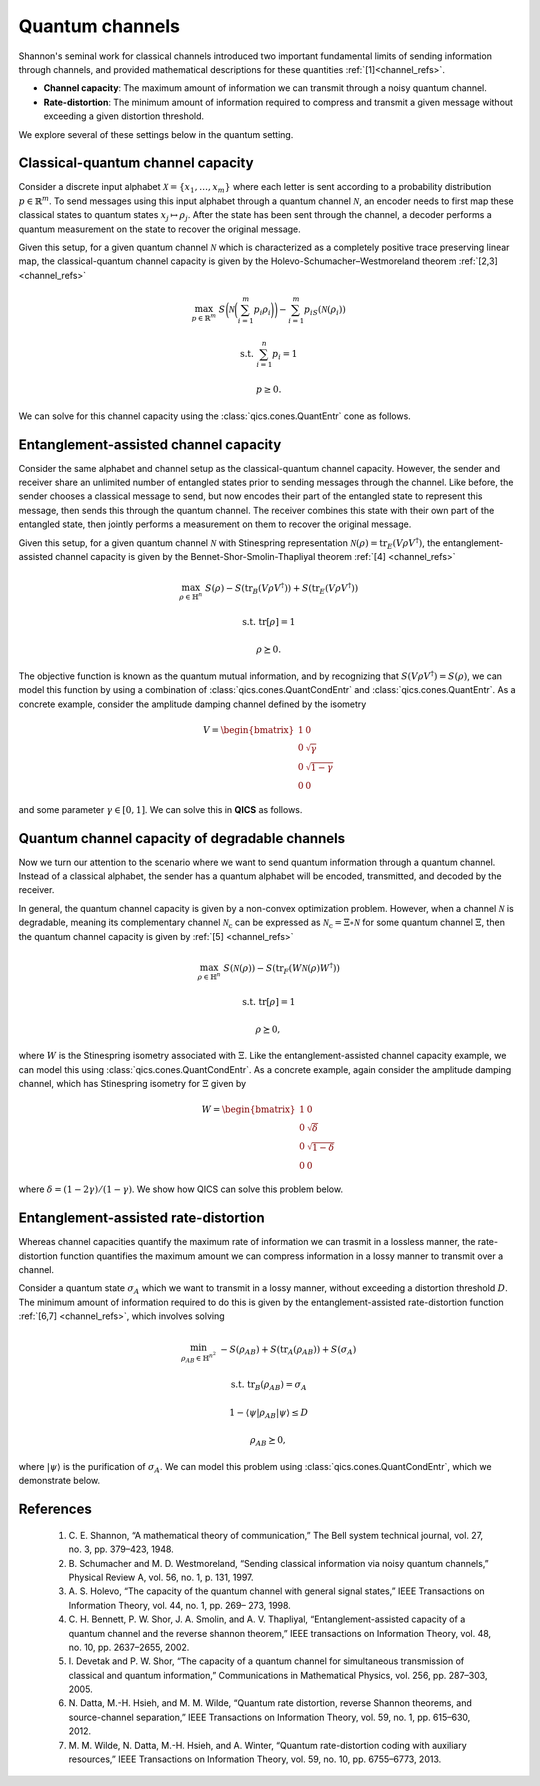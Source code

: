 Quantum channels
================

Shannon's seminal work for classical channels introduced two important 
fundamental limits of sending information through channels, and provided
mathematical descriptions for these quantities :ref:`[1]<channel_refs>`.

- **Channel capacity**: The maximum amount of information we can transmit 
  through a noisy quantum channel.
- **Rate-distortion**: The minimum amount of information required to compress
  and transmit a given message without exceeding a given distortion threshold.

We explore several of these settings below in the quantum setting.


Classical-quantum channel capacity
----------------------------------

Consider a discrete input alphabet :math:`\mathcal{X}=\{ x_1, \ldots, x_m \}`
where each letter is sent according to a probability distribution 
:math:`p\in\mathbb{R}^m`. To send messages using this input alphabet through a 
quantum channel :math:`\mathcal{N}`, an encoder needs to first map these 
classical states to quantum states :math:`x_j\mapsto\rho_j`. After the state has
been sent through the channel, a decoder performs a quantum measurement on the 
state to recover the original message.

Given this setup, for a given quantum channel :math:`\mathcal{N}` which is 
characterized as a completely positive trace preserving linear map, the 
classical-quantum channel capacity is given by the 
Holevo-Schumacher–Westmoreland theorem :ref:`[2,3] <channel_refs>`

.. math::

    \max_{p \in \mathbb{R}^m} &&& S\biggl(\mathcal{N}\biggl(\sum_{i=1}^m 
    p_i\rho_i\biggr)\biggr) - \sum_{i=1}^m p_iS(\mathcal{N}(\rho_i))

    \text{s.t.} &&& \sum_{i=1}^n p_i = 1

    &&& p \geq 0.

We can solve for this channel capacity using the :class:`qics.cones.QuantEntr`
cone as follows.

.. tabs::

    .. group-tab:: Native

        .. testcode:: cqcc-native

            import numpy
            import qics

            numpy.random.seed(1)

            n = m = 16

            rhos = [qics.quantum.random.density_matrix(n, iscomplex=True) for i in range(m)]

            # Define objective function
            # where x = ({pi}, t) and c = ({-S(N(Xi))}, 1)
            c1 = numpy.array([[-qics.quantum.quant_entropy(rho)] for rho in rhos])
            c2 = numpy.array([[1.0]])
            c  = numpy.vstack((c1, c2))

            # Build linear constraint Σ_i pi = 1
            A = numpy.hstack((numpy.ones((1, m)), numpy.zeros((1, 1))))
            b = numpy.ones((1, 1))

            # Build linear cone constraints
            # x_nn = p
            G1 = numpy.hstack((-numpy.eye(m), numpy.zeros((m, 1))))
            h1 = numpy.zeros((m, 1))
            # t_qe = t
            G2 = numpy.hstack((numpy.zeros((1, m)), -numpy.ones((1, 1))))
            h2 = numpy.zeros((1, 1))
            # u_qe = 1
            G3 = numpy.hstack((numpy.zeros((1, m)), numpy.zeros((1, 1))))
            h3 = numpy.ones((1, 1))
            # X_qe = Σ_i pi N(Xi)
            rhos_vec = numpy.hstack(([qics.vectorize.mat_to_vec(rho) for rho in rhos]))
            G4 = numpy.hstack((-rhos_vec, numpy.zeros((2*n*n, 1))))
            h4 = numpy.zeros((2*n*n, 1))

            G = numpy.vstack((G1, G2, G3, G4))
            h = numpy.vstack((h1, h2, h3, h4))

            # Define cones to optimize over
            cones = [
                qics.cones.NonNegOrthant(n), 
                qics.cones.QuantEntr(n, iscomplex=True)
            ]

            # Initialize model and solver objects
            model = qics.Model(c=c, A=A, b=b, G=G, h=h, cones=cones)
            solver = qics.Solver(model, verbose=0)

            # Solve problem
            info = solver.solve()

            print("Classical-quantum channel capacity:", -info["p_obj"])

        |

        .. testoutput:: cqcc-native
            :options: +ELLIPSIS

            Classical-quantum channel capacity: 5.030868941106602

    .. group-tab:: PICOS

        .. testcode:: cqcc-picos

            import numpy
            import picos
            import qics

            numpy.random.seed(1)

            n = m = 16

            rhos = [qics.quantum.random.density_matrix(n, iscomplex=True) for i in range(m)]
            entr_rhos = numpy.array([[qics.quantum.quant_entropy(rho)] for rho in rhos])

            # Define problem
            P = picos.Problem()
            p = picos.RealVariable("p", m)
            average_rho = picos.sum([p[i]*rhos[i] for i in range(m)])

            P.set_objective("max", picos.quantentr(average_rho) + (p | entr_rhos))
            P.add_constraint(picos.sum(p) == 1)
            P.add_constraint(p > 0)

            # Solve problem
            P.solve(solver="qics")

            print("Classical-quantum channel capacity:", P.value)

        |

        .. testoutput:: cqcc-picos

            Classical-quantum channel capacity: 5.030868855134452


Entanglement-assisted channel capacity
----------------------------------------

Consider the same alphabet and channel setup as the classical-quantum channel 
capacity. However, the sender and receiver share an unlimited number of 
entangled states prior to sending messages through the channel. Like before, 
the sender chooses a classical message to send, but now encodes their part of
the entangled state to represent this message, then sends this through the 
quantum channel. The receiver combines this state with their own part of the 
entangled state, then jointly performs a measurement on them to recover the 
original message.

Given this setup, for a given quantum channel :math:`\mathcal{N}` with 
Stinespring representation :math:`\mathcal{N}(\rho)=\text{tr}_E(V\rho
V^\dagger)`, the entanglement-assisted channel capacity is given by the 
Bennet-Shor-Smolin-Thapliyal theorem :ref:`[4] <channel_refs>`

.. math::

    \max_{\rho \in \mathbb{H}^n} &&& S(\rho) - S(\text{tr}_B(V \rho V^\dagger)) 
    + S(\text{tr}_E(V \rho V^\dagger))

    \text{s.t.} &&& \text{tr}[\rho] = 1

    &&& \rho \succeq 0.

The objective function is known as the quantum mutual information, and by 
recognizing that :math:`S(V\rho V^\dagger)=S(\rho)`, we can model this function
by using a combination of :class:`qics.cones.QuantCondEntr` and 
:class:`qics.cones.QuantEntr`. As a concrete example, consider the amplitude
damping channel defined by the isometry

.. math::

    V = \begin{bmatrix} 
        1 & 0 \\ 0 & \sqrt{\gamma} \\ 0 & \sqrt{1-\gamma} \\ 0 & 0 
    \end{bmatrix}

and some parameter :math:`\gamma\in[0, 1]`. We can solve this in **QICS** as 
follows.

.. tabs::

    .. group-tab:: Native

        .. testcode:: eacc-native

            import numpy
            import qics

            n = 2
            N = n * n

            vn = qics.vectorize.vec_dim(n)
            vN = qics.vectorize.vec_dim(N)
            cn = qics.vectorize.vec_dim(n, compact=True)

            gamma = 0.5
            V = numpy.array([
                [1., 0.                 ], 
                [0., numpy.sqrt(1-gamma)], 
                [0., numpy.sqrt(gamma)  ], 
                [0., 0.                 ]
            ])

            # Define objective functions
            ct = numpy.array([[1.0]])
            cs = numpy.array([[1.0]])
            cX = numpy.zeros((cn, 1))
            c = numpy.vstack((ct, cs, cX))

            # Build linear constraints
            # tr[X] = 1
            A = numpy.hstack((
                numpy.array([[0., 0.]]),
                qics.vectorize.mat_to_vec(numpy.eye(n), compact=True).T,
            ))
            b = numpy.array([[1.0]])

            # Build conic linear constraints
            VV = qics.vectorize.lin_to_mat(
                lambda X: V @ X @ V.conj().T, (n, n*n), compact=(True, False)
            )
            trE = qics.vectorize.lin_to_mat(
                lambda X: qics.quantum.p_tr(X, (n, n), 0), (N, n), compact=(False, False)
            )
            # t_qce = t
            G1 = numpy.hstack((numpy.array([[1.0, 0.0]]), numpy.zeros((1, cn))))
            h1 = numpy.array([[0.0]])
            # X_qce = VXV'
            G2 = numpy.hstack((numpy.zeros((vN, 2)), VV))
            h2 = numpy.zeros((vN, 1))
            # t_qe = s
            G3 = numpy.hstack((numpy.array([[0.0, 1.0]]), numpy.zeros((1, cn))))
            h3 = numpy.array([[0.0]])
            # y_qe = 1
            G4 = numpy.hstack((numpy.array([[0.0, 0.0]]), numpy.zeros((1, cn))))
            h4 = numpy.array([[1.0]])
            # X_qe = trE(VXV')
            G5 = numpy.hstack((numpy.zeros((vn, 2)), trE @ VV))
            h5 = numpy.zeros((vn, 1))
            # X_psd = X
            G6 = numpy.hstack((numpy.zeros((vn, 2)), qics.vectorize.eye(n).T))
            h6 = numpy.zeros((vn, 1))

            G = -numpy.vstack((G1, G2, G3, G4, G5, G6))
            h = numpy.vstack((h1, h2, h3, h4, h5, h6))

            # Define cones to optimize over
            cones = [
                qics.cones.QuantCondEntr((n, n), 1),
                qics.cones.QuantEntr(n),
                qics.cones.PosSemidefinite(n),
            ]

            # Initialize model and solver objects
            model = qics.Model(c=c, A=A, b=b, G=G, h=h, cones=cones)
            solver = qics.Solver(model, verbose=0)

            # Solve problem
            info = solver.solve()

            print("Entanglement-assisted channel capacity:", -info["p_obj"])

        |

        .. testoutput:: eacc-native
            :options: +ELLIPSIS

            Entanglement-assisted channel capacity: 0.6931471989341152

    .. group-tab:: PICOS

        .. testcode:: eacc-picos

            import numpy
            import picos

            gamma = 0.5

            V = numpy.array([
                [1., 0.                 ], 
                [0., numpy.sqrt(1-gamma)], 
                [0., numpy.sqrt(gamma)  ], 
                [0., 0.                 ]
            ])

            # Define problem
            P = picos.Problem()
            X = picos.SymmetricVariable("X", 2)

            P.set_objective("max", picos.quantcondentr(V*X*V.T, 1) 
                            + picos.quantentr(picos.partial_trace(V*X*V.T, 0)))
            P.add_constraint(picos.trace(X) == 1)
            P.add_constraint(X >> 0)

            # Solve problem
            P.solve(solver="qics")

            print("Entanglement-assisted channel capacity:", P.value)

        |

        .. testoutput:: eacc-picos

            Entanglement-assisted channel capacity: 0.6931471810901259

Quantum channel capacity of degradable channels
-------------------------------------------------

Now we turn our attention to the scenario where we want to send quantum 
information through a quantum channel. Instead of a classical alphabet, 
the sender has a quantum alphabet will be encoded, transmitted, and decoded 
by the receiver. 

In general, the quantum channel capacity is given by a non-convex optimization
problem. However, when a channel :math:`\mathcal{N}` is degradable, meaning
its complementary channel :math:`\mathcal{N}_\text{c}` can be expressed as 
:math:`\mathcal{N}_\text{c}=\Xi\circ\mathcal{N}` for some quantum channel 
:math:`\Xi`, then the quantum channel capacity is given by 
:ref:`[5] <channel_refs>`

.. math::

    \max_{\rho \in \mathbb{H}^n} &&& S(\mathcal{N}(\rho)) -
    S(\text{tr}_F(W \mathcal{N}(\rho) W^\dagger))

    \text{s.t.} &&& \text{tr}[\rho] = 1

    &&& \rho \succeq 0,

where :math:`W` is the Stinespring isometry associated with :math:`\Xi`. Like
the entanglement-assisted channel capacity example, we can model this using
:class:`qics.cones.QuantCondEntr`. As a concrete example, again consider the 
amplitude damping channel, which has Stinespring isometry for :math:`\Xi` given 
by

.. math::

    W = \begin{bmatrix} 
        1 & 0 \\ 0 & \sqrt{\delta} \\ 0 & \sqrt{1-\delta} \\ 0 & 0 
    \end{bmatrix}

where :math:`\delta=(1-2\gamma) / (1-\gamma)`. We show how QICS can solve this
problem below.

.. tabs::

    .. group-tab:: Native

        .. testcode:: qqcc-native

            import numpy
            import qics

            n = 2
            N = n * n

            vn = qics.vectorize.vec_dim(n)
            vN = qics.vectorize.vec_dim(N)
            cn = qics.vectorize.vec_dim(n, compact=True)

            gamma = 0.25
            delta = (1-2*gamma) / (1-gamma)

            V = numpy.array([
                [1., 0.                 ],
                [0., numpy.sqrt(1-gamma)],
                [0., numpy.sqrt(gamma)  ],
                [0., 0.                 ]
            ])

            W = numpy.array([
                [1., 0.                 ],
                [0., numpy.sqrt(delta)  ],
                [0., numpy.sqrt(1-delta)],
                [0., 0.                 ]
            ])

            # Define objective functions
            ct = numpy.array([[1.0]])
            cX = numpy.zeros((cn, 1))
            c = numpy.vstack((ct, cX))

            # Build linear constraints
            # tr[X] = 1
            A = numpy.hstack((
                numpy.array([[0.]]),
                qics.vectorize.mat_to_vec(numpy.eye(n), compact=True).T,
            ))
            b = numpy.array([[1.0]])

            # Build conic linear constraints
            WNW = qics.vectorize.lin_to_mat(
                lambda X: W @ qics.quantum.p_tr(V @ X @ V.conj().T, (n, n), 1) @ W.conj().T,
                (n, N), compact=(True, False)
            )
            # t_qce = t
            G1 = numpy.hstack((numpy.array([[1.0]]), numpy.zeros((1, cn))))
            h1 = numpy.array([[0.0]])
            # X_qce = VXV'
            G2 = numpy.hstack((numpy.zeros((vN, 1)), WNW))
            h2 = numpy.zeros((vN, 1))
            # X_psd = X
            G3 = numpy.hstack((numpy.zeros((vn, 1)), qics.vectorize.eye(n).T))
            h3 = numpy.zeros((vn, 1))

            G = -numpy.vstack((G1, G2, G3))
            h = numpy.vstack((h1, h2, h3))

            # Define cones to optimize over
            cones = [
                qics.cones.QuantCondEntr((n, n), 1),
                qics.cones.PosSemidefinite(n),
            ]

            # Initialize model and solver objects
            model = qics.Model(c=c, A=A, b=b, G=G, h=h, cones=cones)
            solver = qics.Solver(model, verbose=0)

            # Solve problem
            info = solver.solve()

            print("Quantum-quantum channel capacity:", -info["p_obj"])

        |

        .. testoutput:: qqcc-native
            :options: +ELLIPSIS

            Quantum-quantum channel capacity: 0.2754991678420877

    .. group-tab:: PICOS

        .. testcode:: qqcc-picos

            import numpy
            import picos

            gamma = 0.25
            delta = (1-2*gamma) / (1-gamma)

            V = numpy.array([
                [1., 0.                 ], 
                [0., numpy.sqrt(1-gamma)], 
                [0., numpy.sqrt(gamma)  ], 
                [0., 0.                 ]
            ])

            W = numpy.array([
                [1., 0.                 ], 
                [0., numpy.sqrt(delta)  ], 
                [0., numpy.sqrt(1-delta)], 
                [0., 0.                 ]
            ])

            # Define problem
            P = picos.Problem()
            X = picos.SymmetricVariable("X", 2)
            W_Nx_W = W * picos.partial_trace(V*X*V.T, 1) * W.T

            P.set_objective("max", picos.quantcondentr(W_Nx_W, 1))
            P.add_constraint(picos.trace(X) == 1)
            P.add_constraint(X >> 0)

            # Solve problem
            P.solve(solver="qics")

            print("Quantum-quantum channel capacity:", P.value)

        |

        .. testoutput:: qqcc-picos

            Quantum-quantum channel capacity: 0.27549915990288354


Entanglement-assisted rate-distortion
----------------------------------------

Whereas channel capacities quantify the maximum rate of information we can
trasmit in a lossless manner, the rate-distortion function quantifies the
maximum amount we can compress information in a lossy manner to transmit over a
channel.

Consider a quantum state :math:`\sigma_A` which we want to transmit in a lossy
manner, without exceeding a distortion threshold :math:`D`. The minimum amount
of information required to do this is given by the entanglement-assisted
rate-distortion function :ref:`[6,7] <channel_refs>`, which involves solving

.. math::

    \min_{\rho_{AB} \in \mathbb{H}^{n^2}} &&& -S(\rho_{AB}) 
    + S(\text{tr}_A(\rho_{AB})) + S(\sigma_A)

    \text{s.t.} &&& \text{tr}_B(\rho_{AB}) = \sigma_A

    &&& 1 - \langle \psi | \rho_{AB} | \psi \rangle \leq D

    &&& \rho_{AB} \succeq 0,

where :math:`| \psi \rangle` is the purification of :math:`\sigma_A`. We can
model this problem using :class:`qics.cones.QuantCondEntr`, which we demonstrate
below.

.. tabs::

    .. group-tab:: Native

        .. testcode:: eard-native

            import numpy
            import qics

            numpy.random.seed(1)

            n = 4
            D = 0.25

            rho = qics.quantum.random.density_matrix(n)
            entr_rho = qics.quantum.quant_entropy(rho)

            N = n * n
            sn = qics.vectorize.vec_dim(n, compact=True)
            vN = qics.vectorize.vec_dim(N)

            # Define objective function
            c = numpy.zeros((vN + 2, 1))
            c[0] = 1.

            # Build linear constraint matrices
            tr2 = qics.vectorize.lin_to_mat(lambda X : qics.quantum.p_tr(X, (n, n), 1), (N, n))
            purification = qics.vectorize.mat_to_vec(qics.quantum.purify(rho))
            # Tr_2[X] = rho
            A1 = numpy.hstack((numpy.zeros((sn, 1)), tr2, numpy.zeros((sn, 1))))
            b1 = qics.vectorize.mat_to_vec(rho, compact=True)
            # 1 - tr[Psi X] <= D
            A2 = numpy.hstack((numpy.zeros((1, 1)), -purification.T, numpy.ones((1, 1))))
            b2 = numpy.array([[D - 1]])

            A = numpy.vstack((A1, A2))
            b = numpy.vstack((b1, b2))

            # Define cones to optimize over
            cones = [
                qics.cones.QuantCondEntr((n, n), 0), 
                qics.cones.NonNegOrthant(1)
            ]

            # Initialize model and solver objects
            model  = qics.Model(c=c, A=A, b=b, cones=cones, offset=entr_rho)
            solver = qics.Solver(model, verbose=0)

            # Solve problem
            info = solver.solve()

            print("Entanglement-assisted rate distortion:", info["p_obj"])

        |

        .. testoutput:: eard-native

            Entanglement-assisted rate distortion: 0.5121638233376051

    .. group-tab:: PICOS

        .. testcode:: eard-picos

            import numpy
            import picos
            import qics

            numpy.random.seed(1)

            n = 4
            D = 0.25

            rho = qics.quantum.random.density_matrix(n)
            entr_rho = qics.quantum.quant_entropy(rho)
            distortion_observable = picos.I(n*n) - qics.quantum.purify(rho)

            # Define problem
            P = picos.Problem()
            X = picos.SymmetricVariable("X", n*n)

            P.set_objective("min", -picos.quantcondentr(X, 0, (n, n)) + entr_rho)
            P.add_constraint(picos.partial_trace(X, 1, (n, n)) == rho)
            P.add_constraint((X | distortion_observable) < D)

            # Solve problem
            P.solve(solver="qics")

            print("Entanglement-assisted rate distortion:", P.value)

        |

        .. testoutput:: eard-picos

            Entanglement-assisted rate distortion: 0.5121639020690582

.. _channel_refs:

References
----------

    1. C. E. Shannon, “A mathematical theory of communication,” The Bell
       system technical journal, vol. 27, no. 3, pp. 379–423, 1948.

    2. B. Schumacher and M. D. Westmoreland, “Sending classical information
       via noisy quantum channels,” Physical Review A, vol. 56, no. 1, p. 131,
       1997.

    3. A. S. Holevo, “The capacity of the quantum channel with general signal
       states,” IEEE Transactions on Information Theory, vol. 44, no. 1, pp. 269–
       273, 1998.

    4. C. H. Bennett, P. W. Shor, J. A. Smolin, and A. V. Thapliyal,
       “Entanglement-assisted capacity of a quantum channel and the reverse
       shannon theorem,” IEEE transactions on Information Theory, vol. 48,
       no. 10, pp. 2637–2655, 2002.

    5. I. Devetak and P. W. Shor, “The capacity of a quantum channel for simultaneous transmission
       of classical and quantum information,” Communications in Mathematical Physics, vol. 256, pp.
       287–303, 2005.

    6. N. Datta, M.-H. Hsieh, and M. M. Wilde, “Quantum rate distortion, reverse Shannon theorems, and
       source-channel separation,” IEEE Transactions on Information Theory, vol. 59, no. 1, pp. 615–630,
       2012.

    7. M. M. Wilde, N. Datta, M.-H. Hsieh, and A. Winter, “Quantum rate-distortion coding with auxiliary
       resources,” IEEE Transactions on Information Theory, vol. 59, no. 10, pp. 6755–6773, 2013.